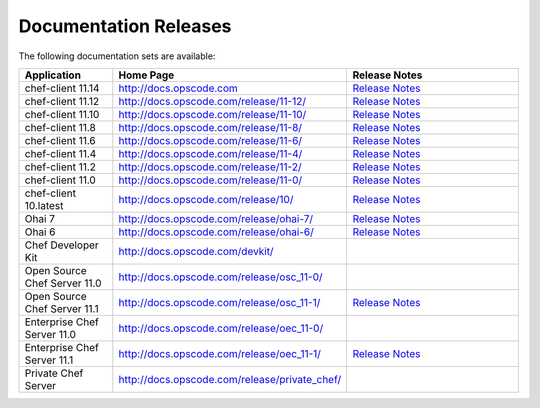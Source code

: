 =====================================================
Documentation Releases
=====================================================

The following documentation sets are available:

.. list-table::
   :widths: 100 200 200
   :header-rows: 1

   * - Application
     - Home Page
     - Release Notes
   * - chef-client 11.14
     - `http://docs.opscode.com <http://docs.opscode.com>`__
     - `Release Notes <http://docs.opscode.com/release/11-14/release_notes.html>`__
   * - chef-client 11.12
     - `http://docs.opscode.com/release/11-12/ <http://docs.opscode.com/release/11-12/>`__
     - `Release Notes <http://docs.opscode.com/release/11-12/release_notes.html>`__
   * - chef-client 11.10
     - `http://docs.opscode.com/release/11-10/ <http://docs.opscode.com/release/11-10/>`__
     - `Release Notes <http://docs.opscode.com/release/11-10/release_notes.html>`__
   * - chef-client 11.8
     - `http://docs.opscode.com/release/11-8/ <http://docs.opscode.com/release/11-8/>`__
     - `Release Notes <http://docs.opscode.com/release/11-8/release_notes.html>`__
   * - chef-client 11.6
     - `http://docs.opscode.com/release/11-6/ <http://docs.opscode.com/release/11-6/>`__
     - `Release Notes <http://docs.opscode.com/release/11-6/release_notes.html>`__
   * - chef-client 11.4
     - `http://docs.opscode.com/release/11-4/ <http://docs.opscode.com/release/11-4/>`__
     - `Release Notes <http://docs.opscode.com/release/11-4/release_notes.html>`__
   * - chef-client 11.2
     - `http://docs.opscode.com/release/11-2/ <http://docs.opscode.com/release/11-2/>`__
     - `Release Notes <http://docs.opscode.com/release/11-2/release_notes.html>`__
   * - chef-client 11.0
     - `http://docs.opscode.com/release/11-0/ <http://docs.opscode.com/release/11-0/>`__
     - `Release Notes <http://docs.opscode.com/release/11-0/release_notes.html>`__
   * - chef-client 10.latest
     - `http://docs.opscode.com/release/10/ <http://docs.opscode.com/release/10/>`__
     - `Release Notes <http://docs.opscode.com/release/10/release_notes.html>`__
   * - Ohai 7
     - `http://docs.opscode.com/release/ohai-7/ <http://docs.opscode.com/release/ohai-7/>`__
     - `Release Notes <http://docs.opscode.com/release/ohai-7/release_notes.html>`__
   * - Ohai 6
     - `http://docs.opscode.com/release/ohai-6/ <http://docs.opscode.com/release/ohai-6/>`__
     - `Release Notes <http://docs.opscode.com/release/ohai-6/release_notes.html>`__
   * - Chef Developer Kit
     - `http://docs.opscode.com/devkit/ <http://docs.opscode.com/devkit/>`__
     - 
   * - Open Source Chef Server 11.0
     - `http://docs.opscode.com/release/osc_11-0/ <http://docs.opscode.com/release/osc_11-0/>`__
     - 
   * - Open Source Chef Server 11.1
     - `http://docs.opscode.com/release/osc_11-1/ <http://docs.opscode.com/release/osc_11-1/>`__
     - `Release Notes <http://docs.opscode.com/release/osc_11-1/release_notes.html>`__
   * - Enterprise Chef Server 11.0
     - `http://docs.opscode.com/release/oec_11-0/ <http://docs.opscode.com/release/oec_11-0/>`__
     - 
   * - Enterprise Chef Server 11.1
     - `http://docs.opscode.com/release/oec_11-1/ <http://docs.opscode.com/release/oec_11-1/>`__
     - `Release Notes <http://docs.opscode.com/release/oec_11-1/release_notes.html>`__
   * - Private Chef Server
     - `http://docs.opscode.com/release/private_chef/ <http://docs.opscode.com/release/private_chef/>`__
     - 
